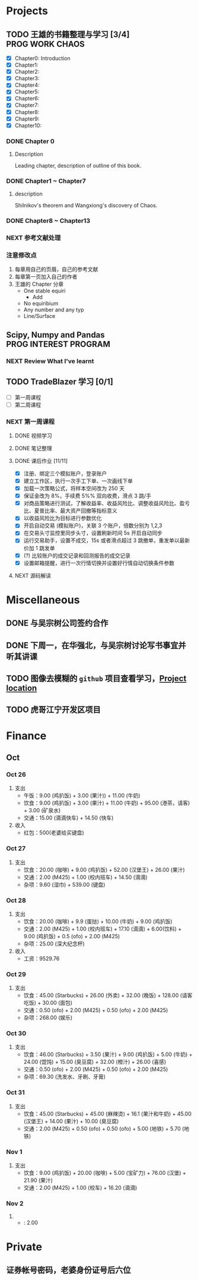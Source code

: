 
* Projects

** TODO 王雄的书籍整理与学习 [3/4]                         :PROG:WORK:CHAOS:
   DEADLINE: <2016-10-30 周日 20:00>
   - [X] Chapter0: Introduction
   - [X] Chapter1:
   - [X] Chapter2:
   - [X] Chapter3:
   - [X] Chapter4:
   - [X] Chapter5:
   - [X] Chapter6:
   - [X] Chapter7:
   - [X] Chapter8:
   - [X] Chapter9:
   - [X] Chapter10:

*** DONE Chapter 0
    CLOSED: [2016-10-27 四 09:09]
    :LOGBOOK:
    CLOCK: [2016-10-25 周二 23:06]--[2016-10-25 周二 23:43] =>  0:37
    :END:

**** Description
     Leading chapter, description of outline of this book.


*** DONE Chapter1 ~  Chapter7
    CLOSED: [2016-10-27 四 09:09]
    :LOGBOOK:
    CLOCK: [2016-10-26 三 14:07]--[2016-10-26 三 14:44] =>  0:37
    :END:

**** description
     Shilnikov's theorem and Wangxiong's discovery of Chaos.


*** DONE Chapter8 ~ Chapter13
    CLOSED: [2016-10-27 四 13:05]
    :LOGBOOK:
    CLOCK: [2016-10-27 四 12:47]--[2016-10-27 四 13:04] =>  0:17
    CLOCK: [2016-10-27 四 12:15]--[2016-10-27 四 12:40] =>  0:25
    CLOCK: [2016-10-27 四 10:32]--[2016-10-27 四 10:57] =>  0:25
    CLOCK: [2016-10-27 四 09:54]--[2016-10-27 四 10:19] =>  0:25
    CLOCK: [2016-10-27 四 08:37]--[2016-10-27 四 09:34] =>  0:57
    :END:

    
*** NEXT 参考文献处理
    :LOGBOOK:
    CLOCK: [2016-10-28 五 18:41]--[2016-10-28 五 19:00] =>  0:19
    CLOCK: [2016-10-28 五 16:03]--[2016-10-28 五 16:28] =>  0:25
    CLOCK: [2016-10-28 五 15:15]--[2016-10-28 五 15:40] =>  0:25
    CLOCK: [2016-10-28 五 14:40]--[2016-10-28 五 15:05] =>  0:25
    CLOCK: [2016-10-28 五 13:51]--[2016-10-28 五 14:16] =>  0:25
    CLOCK: [2016-10-27 四 15:36]--[2016-10-27 四 16:32] =>  0:56
    CLOCK: [2016-10-27 四 15:06]--[2016-10-27 四 15:31] =>  0:25
    CLOCK: [2016-10-27 四 13:30]--[2016-10-27 四 13:55] =>  0:25
    :END:

    
*** 注意修改点
    1. 每章用自己的页眉，自己的参考文献
    2. 每章第一页加入自己的作者
    3. 王雄的 Chapter 分章
       + One stable equiri
         + Add 
       + No equiribium
       + Any number and any typ
       + Line/Surface
** Scipy, Numpy and Pandas                            :PROG:INTEREST:PROGRAM:

*** NEXT Review What I've learnt
    SCHEDULED: <2016-10-28 五 19:10.+1d>
    :LOGBOOK:
    CLOCK: [2016-10-28 五 19:09]--[2016-10-28 五 19:34] =>  0:25
    :END:
   
** TODO TradeBlazer 学习 [0/1]
   - [ ] 第一周课程
   - [ ] 第二周课程
*** NEXT 第一周课程
    :LOGBOOK:
    CLOCK: [2016-10-27 四 19:26]--[2016-10-27 四 19:33] =>  0:07
    CLOCK: [2016-10-27 四 18:57]--[2016-10-27 四 19:22] =>  0:25
    :END:
**** DONE 视频学习
     CLOSED: [2016-10-28 五 08:57]
**** DONE 笔记整理
     CLOSED: [2016-10-30 日 14:51] SCHEDULED: <2016-10-30 日 12:54>
     :PROPERTIES:
     :Effort:   2:00
     :END:
     :LOGBOOK:
     CLOCK: [2016-10-30 日 14:25]--[2016-10-30 日 14:50] =>  0:25
     CLOCK: [2016-10-30 日 13:58]--[2016-10-30 日 14:23] =>  0:25
     CLOCK: [2016-10-30 日 13:32]--[2016-10-30 日 13:57] =>  0:25
     CLOCK: [2016-10-30 日 13:10]--[2016-10-30 日 13:13] =>  0:03
     :END:
**** DONE 课后作业 [11/11]
     CLOSED: [2016-10-31 一 12:52]
     :LOGBOOK:
     CLOCK: [2016-10-31 一 10:34]--[2016-10-31 一 10:59] =>  0:25
     CLOCK: [2016-10-30 周日 22:12]--[2016-10-30 周日 22:30] =>  0:18
     CLOCK: [2016-10-30 周日 21:40]--[2016-10-30 周日 22:05] =>  0:25
     CLOCK: [2016-10-30 日 15:14]--[2016-10-30 日 15:20] =>  0:06
     :END:
     
     + [X] 注册、绑定三个模拟账户，登录账户
     + [X] 建立工作区，执行一次手工下单、一次画线下单
     + [X] 加载一次策略公式，将样本空间改为 250 天
     + [X] 保证金改为 8%，手续费 5%% 双向收费，滑点 3 跳/手
     + [X] 对商品策略进行测试，了解收益率、收益风险比、调整收益风险比、盈亏比、夏普比率、最大资产回撤等指标意义
     + [X] 以收益风险比为目标进行参数优化
     + [X] 开启自动交易 (模拟账户)，关联 3 个账户，倍数分别为 1,2,3
     + [X] 在交易头寸监控里同步头寸，设置刷新时间 5s 开启自动同步
     + [X] 运行交易助手，设置不成交，15s 或者滑点超过 3 跳撤单，重发单以最新价加 1 跳发单
     + [X] (?) 比较账户的成交记录和回测报告的成交记录
     + [X] 设置邮箱提醒，进行一次行情切换并设置好行情自动切换条件参数
**** NEXT 源码解读
     :LOGBOOK:
     CLOCK: [2016-10-31 一 13:49]--[2016-10-31 一 14:14] =>  0:25
     :END:
       
* Miscellaneous
** DONE 与吴宗树公司签约合作
   CLOSED: [2016-10-28 五 13:46] SCHEDULED: <2016-10-28 五 09:30>
** DONE 下周一，在华强北，与吴宗树讨论写书事宜并听其讲课
   CLOSED: [2016-10-31 周一 21:11] SCHEDULED: <2016-10-31 一 15:00>
   :LOGBOOK:
   CLOCK: [2016-10-31 周一 19:19]--[2016-10-31 周一 21:11] =>  1:52
   :END:
** TODO 图像去模糊的 =github= 项目查看学习，[[https://github.com/alexjc/neural-enhance][Project location]]
** TODO 虎哥江宁开发区项目
   :LOGBOOK:
   CLOCK: [2016-10-31 周一 23:23]--[2016-10-31 周一 23:43] =>  0:20
   :END:
* Finance
  
** Oct
*** Oct 26
    1. 支出
       + 午饭：9.00 (鸡扒饭) + 3.00 (果汁)) + 11.00 (牛奶)
       + 饮食：9.00 (鸡扒饭) + 3.00 (果汁) + 11.00 (牛奶) + 95.00 (港茶，请客) + 3.00 (矿泉水)
       + 交通：15.00 (滴滴快车) + 14.50 (快车)
    2. 收入
       + 红包：500(老婆给买键盘)
*** Oct 27
    1. 支出
       + 饮食：20.00 (咖啡) + 9.00 (鸡扒饭) + 52.00 (汉堡王) + 26.00 (果汁)
       + 交通：2.00 (M425) + 1.00 (校内班车) + 14.50 (滴滴)
       + 杂项：9.60 (湿巾) + 539.00 (键盘)
*** Oct 28
    1. 支出
       + 饮食：20.00 (咖啡) + 9.9 (蛋挞) + 10.00 (牛奶) + 9.00 (鸡扒饭)
       + 交通：2.00 (M425) + 1.00 (校内班车) + 17.10 (滴滴) + 6.00(饮料) + 9.00 (鸡扒饭) + 0.5 (ofo) + 2.00 (M425)
       + 杂项：25.00 (深大纪念杯)
    2. 收入
       + 工资：9529.76
*** Oct 29
    1. 支出
       + 饮食：45.00 (Starbucks) + 26.00 (外卖) + 32.00 (晚饭) + 128.00 (请客吃饭) + 30.00 (面包)
       + 交通：0.50 (ofo) + 2.00 (M425) + 0.50 (ofo) + 2.00 (M425)
       + 杂项：268.00 (娱乐)
*** Oct 30
    1. 支出
       + 饮食：46.00 (Starbucks) + 3.50 (果汁) + 9.00 (鸡扒饭) + 5.00 (牛奶) + 24.00 (馄饨) + 15.00 (臭豆腐) + 32.00 (橙汁) + 26.00 (喜感)
       + 交通：0.50 (ofo) + 2.00 (M425) + 0.50 (ofo) + 2.00 (M425)
       + 杂项：69.30 (洗发水、牙刷、牙膏)
*** Oct 31
    1. 支出
       + 饮食：45.00 (Starbucks) + 45.00 (麻辣烫) + 16.1 (果汁和牛奶) + 45.00 (汉堡王) + 14.00 (果汁) + 10.00 (臭豆腐)
       + 交通：2.00 (M425) + 0.50 (ofo) + 0.50 (ofo) + 5.00 (地铁) + 5.70 (地铁)
*** Nov 1
    1. 支出
       + 饮食：9.00 (鸡扒饭) + 20.00 (咖啡) + 5.00 (宝矿力) + 76.00 (汉堡) + 21.90 (果汁)
       + 交通：2.00 (M425) + 1.00 (校车) + 16.20 (滴滴)
*** Nov 2
    1. 
       + : 2.00
* Private

** 证券帐号密码，老婆身份证号后六位
